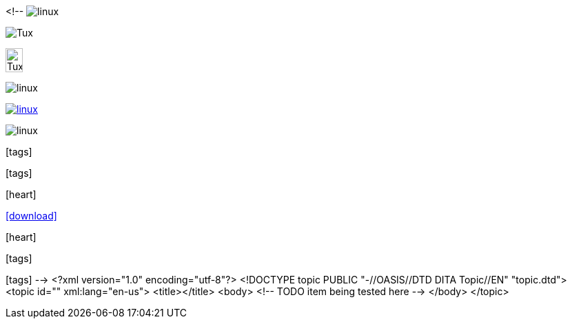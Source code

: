 <!--
// .image
image:linux.svg[]

// .image-with-alt-text
image:linux.svg[Tux]

// .image-with-dimensions
image:linux.svg[Tux, 25, 35]

// .image-with-float
image:linux.svg[float="right"]

// .image-with-link
image:linux.svg[link="http://inkscape.org/doc/examples/tux.svg"]

// .image-with-role
image:linux.svg[role="black"]

// .icon
:icons:
icon:tags[]

// .icon-with-dimensions
:icons:
icon:tags[height=25, width=35]

// .icon-with-float
:icons:
icon:heart[float="right"]

// .icon-with-link
:icons:
icon:download[link="http://rubygems.org/downloads/asciidoctor-1.5.2.gem"]

// .icon-with-title
:icons:
icon:heart[title="I <3 Asciidoctor"]

// .icon-with-role
:icons:
icon:tags[role="blue"]

// .icon-no-icons
icon:tags[]
-->
<?xml version="1.0" encoding="utf-8"?>
<!DOCTYPE topic PUBLIC "-//OASIS//DTD DITA Topic//EN" "topic.dtd">
<topic id="" xml:lang="en-us">
<title></title>
<body>
<!-- TODO item being tested here -->
</body>
</topic>

